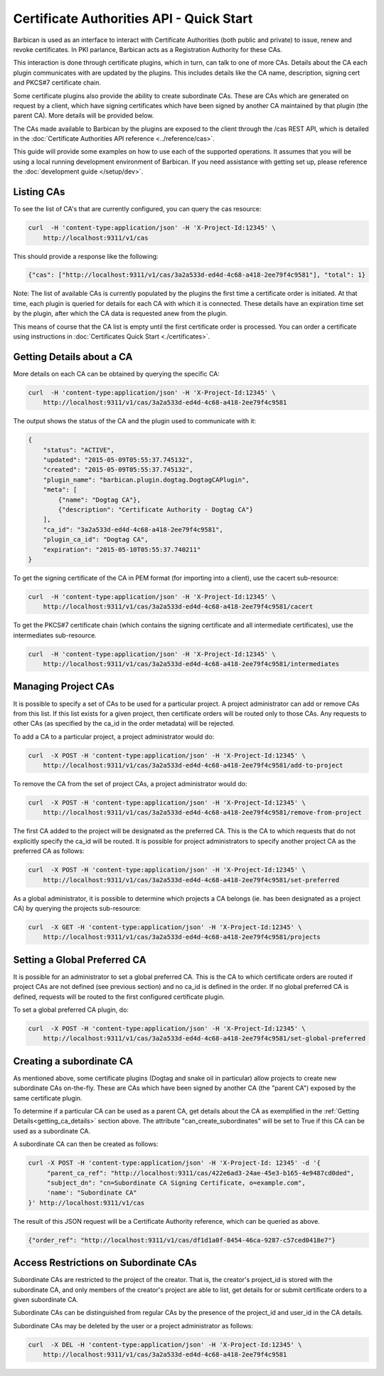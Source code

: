 *****************************************
Certificate Authorities API - Quick Start
*****************************************

Barbican is used as an interface to interact with Certificate Authorities (both
public and private) to issue, renew and revoke certificates.  In PKI parlance,
Barbican acts as a Registration Authority for these CAs.

This interaction is done through certificate plugins, which in turn, can talk
to one of more CAs.  Details about the CA each plugin communicates with are
updated by the plugins.  This includes details like the CA name, description,
signing cert and PKCS#7 certificate chain.

Some certificate plugins also provide the ability to create subordinate CAs.
These are CAs which are generated on request by a client, which have signing
certificates which have been signed by another CA maintained by that plugin
(the parent CA).  More details will be provided below.

The CAs made available to Barbican by the plugins are exposed to the client
through the /cas REST API, which is detailed in the
:doc:`Certificate Authorities API reference <../reference/cas>`.

This guide will provide some examples on how to use each of the supported
operations.  It assumes that you will be using a local running development
environment of Barbican.  If you need assistance with getting set up, please
reference the :doc:`development guide </setup/dev>`.

.. _listing_the_cas:

Listing CAs
###########

To see the list of CA's that are currently configured, you can query the cas
resource:

.. code-block:: bash

    curl  -H 'content-type:application/json' -H 'X-Project-Id:12345' \
        http://localhost:9311/v1/cas

This should provide a response like the following:

.. code-block:: bash

    {"cas": ["http://localhost:9311/v1/cas/3a2a533d-ed4d-4c68-a418-2ee79f4c9581"], "total": 1}

Note: The list of available CAs is currently populated by the plugins the first
time a certificate order is initiated.  At that time, each plugin is queried
for details for each CA with which it is connected.  These details have an
expiration time set by the plugin, after which the CA data is requested anew
from the plugin.

This means of course that the CA list is empty until the first certificate
order is processed.  You can order a certificate using instructions in
:doc:`Certificates Quick Start <./certificates>`.

.. _getting_ca_details:

Getting Details about a CA
##########################

More details on each CA can be obtained by querying the specific CA:

.. code-block:: bash

    curl  -H 'content-type:application/json' -H 'X-Project-Id:12345' \
        http://localhost:9311/v1/cas/3a2a533d-ed4d-4c68-a418-2ee79f4c9581

The output shows the status of the CA and the plugin used to communicate with it:

.. code-block:: javascript

    {
        "status": "ACTIVE",
        "updated": "2015-05-09T05:55:37.745132",
        "created": "2015-05-09T05:55:37.745132",
        "plugin_name": "barbican.plugin.dogtag.DogtagCAPlugin",
        "meta": [
            {"name": "Dogtag CA"},
            {"description": "Certificate Authority - Dogtag CA"}
        ],
        "ca_id": "3a2a533d-ed4d-4c68-a418-2ee79f4c9581",
        "plugin_ca_id": "Dogtag CA",
        "expiration": "2015-05-10T05:55:37.740211"
    }

To get the signing certificate of the CA in PEM format (for importing into a
client), use the cacert sub-resource:

.. code-block:: bash

    curl  -H 'content-type:application/json' -H 'X-Project-Id:12345' \
        http://localhost:9311/v1/cas/3a2a533d-ed4d-4c68-a418-2ee79f4c9581/cacert

To get the PKCS#7 certificate chain (which contains the signing certificate and
all intermediate certificates), use the intermediates sub-resource.

.. code-block:: bash

    curl  -H 'content-type:application/json' -H 'X-Project-Id:12345' \
        http://localhost:9311/v1/cas/3a2a533d-ed4d-4c68-a418-2ee79f4c9581/intermediates

.. _managing_project_cas:

Managing Project CAs
####################

It is possible to specify a set of CAs to be used for a particular project.
A project administrator can add or remove CAs from this list.  If this list
exists for a given project, then certificate orders will be routed only to those
CAs.  Any requests to other CAs (as specified by the ca_id in the order
metadata) will be rejected.

To add a CA to a particular project, a project administrator would do:

.. code-block:: bash

    curl  -X POST -H 'content-type:application/json' -H 'X-Project-Id:12345' \
        http://localhost:9311/v1/cas/3a2a533d-ed4d-4c68-a418-2ee79f4c9581/add-to-project

To remove the CA from the set of project CAs, a project administrator would do:

.. code-block:: bash

    curl  -X POST -H 'content-type:application/json' -H 'X-Project-Id:12345' \
        http://localhost:9311/v1/cas/3a2a533d-ed4d-4c68-a418-2ee79f4c9581/remove-from-project

The first CA added to the project will be designated as the preferred CA. This
is the CA to which requests that do not explicitly specify the ca_id will be
routed.  It is possible for project administrators to specify another project
CA as the preferred CA as follows:

.. code-block:: bash

    curl  -X POST -H 'content-type:application/json' -H 'X-Project-Id:12345' \
        http://localhost:9311/v1/cas/3a2a533d-ed4d-4c68-a418-2ee79f4c9581/set-preferred

As a global administrator, it is possible to determine which projects a CA
belongs (ie. has been designated as a project CA) by querying the projects
sub-resource:

.. code-block:: bash

    curl  -X GET -H 'content-type:application/json' -H 'X-Project-Id:12345' \
        http://localhost:9311/v1/cas/3a2a533d-ed4d-4c68-a418-2ee79f4c9581/projects

.. _setting_a_global_preferred_ca:

Setting a Global Preferred CA
#############################

It is possible for an administrator to set a global preferred CA.  This is the
CA to which certificate orders are routed if project CAs are not defined (see
previous section) and no ca_id is defined in the order.  If no global preferred
CA is defined, requests will be routed to the first configured certificate
plugin.

To set a global preferred CA plugin, do:

.. code-block:: bash

    curl  -X POST -H 'content-type:application/json' -H 'X-Project-Id:12345' \
        http://localhost:9311/v1/cas/3a2a533d-ed4d-4c68-a418-2ee79f4c9581/set-global-preferred

.. _creating_a_subca:

Creating a subordinate CA
#########################

As mentioned above, some certificate plugins (Dogtag and snake oil in
particular) allow projects to create new subordinate CAs on-the-fly.
These are CAs which have been signed by another CA (the "parent CA") exposed
by the same certificate plugin.

To determine if a particular CA can be used as a parent CA, get details about
the CA as exemplified in the :ref:`Getting Details<getting_ca_details>` section
above.  The attribute "can_create_subordinates" will be set to True if this CA
can be used as a subordinate CA.

A subordinate CA can then be created as follows:

.. code-block:: bash

    curl -X POST -H 'content-type:application/json' -H 'X-Project-Id: 12345' -d '{
         "parent_ca_ref": "http://localhost:9311/cas/422e6ad3-24ae-45e3-b165-4e9487cd0ded",
         "subject_dn": "cn=Subordinate CA Signing Certificate, o=example.com",
         'name': "Subordinate CA"
    }' http://localhost:9311/v1/cas

The result of this JSON request will be a Certificate Authority reference,
which can be queried as above.

.. code-block:: bash

    {"order_ref": "http://localhost:9311/v1/cas/df1d1a0f-8454-46ca-9287-c57ced0418e7"}

.. _access_restrictions_on_sub_cas:

Access Restrictions on Subordinate CAs
######################################

Subordinate CAs are restricted to the project of the creator.  That is, the
creator's project_id is stored with the subordinate CA, and only members of the
creator's project are able to list, get details for or submit certificate
orders to a given subordinate CA.

Subordinate CAs can be distinguished from regular CAs by the presence of the
project_id and user_id in the CA details.

Subordinate CAs may be deleted by the user or a project administrator as
follows:

.. code-block:: bash

    curl  -X DEL -H 'content-type:application/json' -H 'X-Project-Id:12345' \
        http://localhost:9311/v1/cas/3a2a533d-ed4d-4c68-a418-2ee79f4c9581
